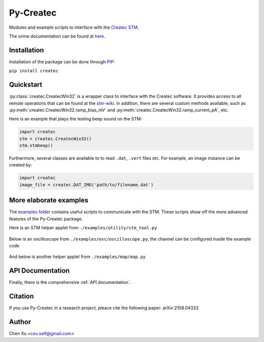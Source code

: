 Py-Createc
==========

Modules and example scripts to interface with the `Createc STM <https://www.createc.de/LT-STMAFM>`_.

The onine documentation can be found at `here <https://py-createc.readthedocs.io>`_.

Installation
------------

Installation of the package can be done through `PIP <https://pip.pypa.io>`_:

``pip install createc``


Quickstart
----------

:py:class:`createc.CreatecWin32` is a wrapper class to interface with the Createc software.
It provides access to all remote operations that can be found at the `stm-wiki <http://archive.today/I7Aw0>`_.
In addition, there are several custom methods available, such as :py:meth:`createc.CreatecWin32.ramp_bias_mV` and :py:meth:`createc.CreatecWin32.ramp_current_pA`, etc.

Here is an example that plays the testing beep sound on the STM:

.. code-block:: python

   import createc
   stm = createc.CreatecWin32()
   stm.stmbeep()

Furthermore, several classes are available to to read ``.dat``, ``.vert`` files etc.
For example, an image instance can be created by:

.. code-block:: python

   import createc
   image_file = createc.DAT_IMG('path/to/filename.dat')


More elaborate examples
-----------------------

The `examples folder <https://github.com/chenxu2394/py_createc/tree/main/examples>`_ contains useful scripts to communicate with the STM.
These scripts show off the more advanced features of the Py-Createc package.

Here is an STM helper applet from ``./examples/utility/stm_tool.py``

.. figure:: ./doc/stmutil.png


Below is an oscilloscope from ``./examples/osc/oscilloscope.py``, the channel can be configured inside the example code

.. figure:: ./doc/osc.png


And below is another helper applet from ``./examples/map/map.py``

.. figure:: ./doc/map.png

API Documentation
-----------------

Finally, there is the comprehensive :ref:`API documentation`.


Citation
--------

If you use Py-Createc in a research project, pleace cite the following paper:
arXiv:2108.04333

Author
------
Chen Xu <cxu.self@gmail.com>

